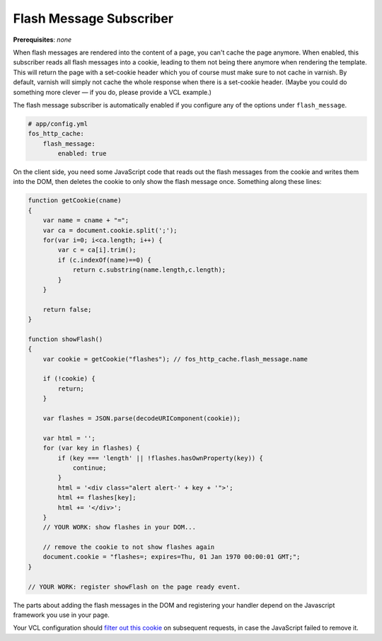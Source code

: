 Flash Message Subscriber
========================

**Prerequisites**: *none*

When flash messages are rendered into the content of a page, you can't cache
the page anymore. When enabled, this subscriber reads all flash messages into a
cookie, leading to them not being there anymore when rendering the template.
This will return the page with a set-cookie header which you of course must
make sure to not cache in varnish. By default, varnish will simply not cache
the whole response when there is a set-cookie header. (Maybe you could do
something more clever — if you do, please provide a VCL example.)

The flash message subscriber is automatically enabled if you configure any of
the options under ``flash_message``.

.. code-block:: yaml

    # app/config.yml
    fos_http_cache:
        flash_message:
            enabled: true

On the client side, you need some JavaScript code that reads out the flash
messages from the cookie and writes them into the DOM, then deletes the cookie
to only show the flash message once. Something along these lines:

.. code-block:: javascript

    function getCookie(cname)
    {
        var name = cname + "=";
        var ca = document.cookie.split(';');
        for(var i=0; i<ca.length; i++) {
            var c = ca[i].trim();
            if (c.indexOf(name)==0) {
                return c.substring(name.length,c.length);
            }
        }

        return false;
    }

    function showFlash()
    {
        var cookie = getCookie("flashes"); // fos_http_cache.flash_message.name

        if (!cookie) {
            return;
        }

        var flashes = JSON.parse(decodeURIComponent(cookie));

        var html = '';
        for (var key in flashes) {
            if (key === 'length' || !flashes.hasOwnProperty(key)) {
                continue;
            }
            html = '<div class="alert alert-' + key + '">';
            html += flashes[key];
            html += '</div>';
        }
        // YOUR WORK: show flashes in your DOM...

        // remove the cookie to not show flashes again
        document.cookie = "flashes=; expires=Thu, 01 Jan 1970 00:00:01 GMT;";
    }

    // YOUR WORK: register showFlash on the page ready event.

The parts about adding the flash messages in the DOM and registering your handler depend on the Javascript framework you use in your page.

Your VCL configuration should `filter out this cookie <https://www.varnish-cache.org/trac/wiki/VCLExampleRemovingSomeCookies>`_
on subsequent requests, in case the JavaScript failed to remove it.
